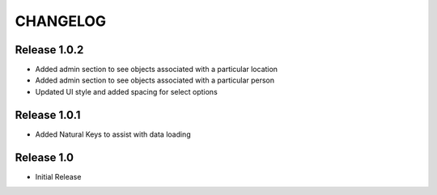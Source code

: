 CHANGELOG
=========

Release 1.0.2
-------------
* Added admin section to see objects associated with a particular location
* Added admin section to see objects associated with a particular person
* Updated UI style and added spacing for select options

Release 1.0.1
-------------
* Added Natural Keys to assist with data loading

Release 1.0
-----------
* Initial Release
